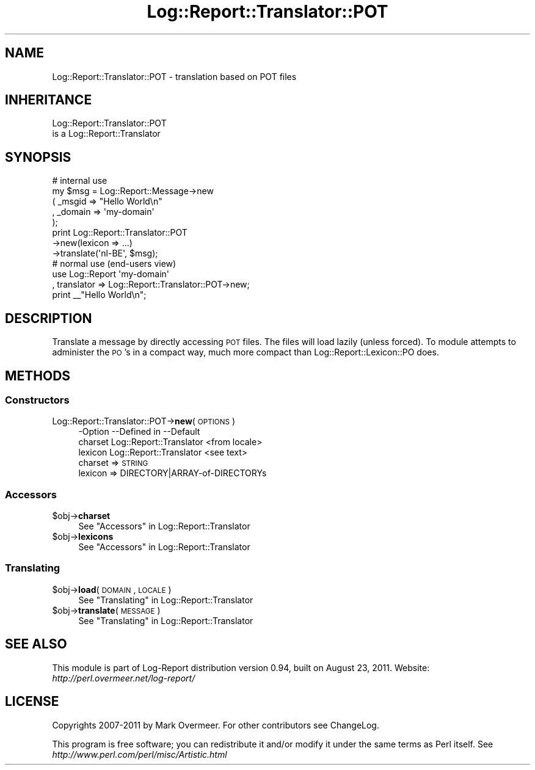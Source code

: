 .\" Automatically generated by Pod::Man 2.23 (Pod::Simple 3.14)
.\"
.\" Standard preamble:
.\" ========================================================================
.de Sp \" Vertical space (when we can't use .PP)
.if t .sp .5v
.if n .sp
..
.de Vb \" Begin verbatim text
.ft CW
.nf
.ne \\$1
..
.de Ve \" End verbatim text
.ft R
.fi
..
.\" Set up some character translations and predefined strings.  \*(-- will
.\" give an unbreakable dash, \*(PI will give pi, \*(L" will give a left
.\" double quote, and \*(R" will give a right double quote.  \*(C+ will
.\" give a nicer C++.  Capital omega is used to do unbreakable dashes and
.\" therefore won't be available.  \*(C` and \*(C' expand to `' in nroff,
.\" nothing in troff, for use with C<>.
.tr \(*W-
.ds C+ C\v'-.1v'\h'-1p'\s-2+\h'-1p'+\s0\v'.1v'\h'-1p'
.ie n \{\
.    ds -- \(*W-
.    ds PI pi
.    if (\n(.H=4u)&(1m=24u) .ds -- \(*W\h'-12u'\(*W\h'-12u'-\" diablo 10 pitch
.    if (\n(.H=4u)&(1m=20u) .ds -- \(*W\h'-12u'\(*W\h'-8u'-\"  diablo 12 pitch
.    ds L" ""
.    ds R" ""
.    ds C` ""
.    ds C' ""
'br\}
.el\{\
.    ds -- \|\(em\|
.    ds PI \(*p
.    ds L" ``
.    ds R" ''
'br\}
.\"
.\" Escape single quotes in literal strings from groff's Unicode transform.
.ie \n(.g .ds Aq \(aq
.el       .ds Aq '
.\"
.\" If the F register is turned on, we'll generate index entries on stderr for
.\" titles (.TH), headers (.SH), subsections (.SS), items (.Ip), and index
.\" entries marked with X<> in POD.  Of course, you'll have to process the
.\" output yourself in some meaningful fashion.
.ie \nF \{\
.    de IX
.    tm Index:\\$1\t\\n%\t"\\$2"
..
.    nr % 0
.    rr F
.\}
.el \{\
.    de IX
..
.\}
.\"
.\" Accent mark definitions (@(#)ms.acc 1.5 88/02/08 SMI; from UCB 4.2).
.\" Fear.  Run.  Save yourself.  No user-serviceable parts.
.    \" fudge factors for nroff and troff
.if n \{\
.    ds #H 0
.    ds #V .8m
.    ds #F .3m
.    ds #[ \f1
.    ds #] \fP
.\}
.if t \{\
.    ds #H ((1u-(\\\\n(.fu%2u))*.13m)
.    ds #V .6m
.    ds #F 0
.    ds #[ \&
.    ds #] \&
.\}
.    \" simple accents for nroff and troff
.if n \{\
.    ds ' \&
.    ds ` \&
.    ds ^ \&
.    ds , \&
.    ds ~ ~
.    ds /
.\}
.if t \{\
.    ds ' \\k:\h'-(\\n(.wu*8/10-\*(#H)'\'\h"|\\n:u"
.    ds ` \\k:\h'-(\\n(.wu*8/10-\*(#H)'\`\h'|\\n:u'
.    ds ^ \\k:\h'-(\\n(.wu*10/11-\*(#H)'^\h'|\\n:u'
.    ds , \\k:\h'-(\\n(.wu*8/10)',\h'|\\n:u'
.    ds ~ \\k:\h'-(\\n(.wu-\*(#H-.1m)'~\h'|\\n:u'
.    ds / \\k:\h'-(\\n(.wu*8/10-\*(#H)'\z\(sl\h'|\\n:u'
.\}
.    \" troff and (daisy-wheel) nroff accents
.ds : \\k:\h'-(\\n(.wu*8/10-\*(#H+.1m+\*(#F)'\v'-\*(#V'\z.\h'.2m+\*(#F'.\h'|\\n:u'\v'\*(#V'
.ds 8 \h'\*(#H'\(*b\h'-\*(#H'
.ds o \\k:\h'-(\\n(.wu+\w'\(de'u-\*(#H)/2u'\v'-.3n'\*(#[\z\(de\v'.3n'\h'|\\n:u'\*(#]
.ds d- \h'\*(#H'\(pd\h'-\w'~'u'\v'-.25m'\f2\(hy\fP\v'.25m'\h'-\*(#H'
.ds D- D\\k:\h'-\w'D'u'\v'-.11m'\z\(hy\v'.11m'\h'|\\n:u'
.ds th \*(#[\v'.3m'\s+1I\s-1\v'-.3m'\h'-(\w'I'u*2/3)'\s-1o\s+1\*(#]
.ds Th \*(#[\s+2I\s-2\h'-\w'I'u*3/5'\v'-.3m'o\v'.3m'\*(#]
.ds ae a\h'-(\w'a'u*4/10)'e
.ds Ae A\h'-(\w'A'u*4/10)'E
.    \" corrections for vroff
.if v .ds ~ \\k:\h'-(\\n(.wu*9/10-\*(#H)'\s-2\u~\d\s+2\h'|\\n:u'
.if v .ds ^ \\k:\h'-(\\n(.wu*10/11-\*(#H)'\v'-.4m'^\v'.4m'\h'|\\n:u'
.    \" for low resolution devices (crt and lpr)
.if \n(.H>23 .if \n(.V>19 \
\{\
.    ds : e
.    ds 8 ss
.    ds o a
.    ds d- d\h'-1'\(ga
.    ds D- D\h'-1'\(hy
.    ds th \o'bp'
.    ds Th \o'LP'
.    ds ae ae
.    ds Ae AE
.\}
.rm #[ #] #H #V #F C
.\" ========================================================================
.\"
.IX Title "Log::Report::Translator::POT 3"
.TH Log::Report::Translator::POT 3 "2011-08-23" "perl v5.12.3" "User Contributed Perl Documentation"
.\" For nroff, turn off justification.  Always turn off hyphenation; it makes
.\" way too many mistakes in technical documents.
.if n .ad l
.nh
.SH "NAME"
Log::Report::Translator::POT \- translation based on POT files
.SH "INHERITANCE"
.IX Header "INHERITANCE"
.Vb 2
\& Log::Report::Translator::POT
\&   is a Log::Report::Translator
.Ve
.SH "SYNOPSIS"
.IX Header "SYNOPSIS"
.Vb 5
\& # internal use
\& my $msg = Log::Report::Message\->new
\&   ( _msgid  => "Hello World\en"
\&   , _domain => \*(Aqmy\-domain\*(Aq
\&   );
\&
\& print Log::Report::Translator::POT
\&    \->new(lexicon => ...)
\&    \->translate(\*(Aqnl\-BE\*(Aq, $msg);
\&
\& # normal use (end\-users view)
\& use Log::Report \*(Aqmy\-domain\*(Aq
\&   , translator =>  Log::Report::Translator::POT\->new;
\& print _\|_"Hello World\en";
.Ve
.SH "DESCRIPTION"
.IX Header "DESCRIPTION"
Translate a message by directly accessing \s-1POT\s0 files.  The files will
load lazily (unless forced).  To module attempts to administer the \s-1PO\s0's
in a compact way, much more compact than Log::Report::Lexicon::PO does.
.SH "METHODS"
.IX Header "METHODS"
.SS "Constructors"
.IX Subsection "Constructors"
.IP "Log::Report::Translator::POT\->\fBnew\fR(\s-1OPTIONS\s0)" 4
.IX Item "Log::Report::Translator::POT->new(OPTIONS)"
.Vb 3
\& \-Option \-\-Defined in     \-\-Default
\&  charset  Log::Report::Translator  <from locale>
\&  lexicon  Log::Report::Translator  <see text>
.Ve
.RS 4
.IP "charset => \s-1STRING\s0" 2
.IX Item "charset => STRING"
.PD 0
.IP "lexicon => DIRECTORY|ARRAY\-of\-DIRECTORYs" 2
.IX Item "lexicon => DIRECTORY|ARRAY-of-DIRECTORYs"
.RE
.RS 4
.RE
.PD
.SS "Accessors"
.IX Subsection "Accessors"
.ie n .IP "$obj\->\fBcharset\fR" 4
.el .IP "\f(CW$obj\fR\->\fBcharset\fR" 4
.IX Item "$obj->charset"
See \*(L"Accessors\*(R" in Log::Report::Translator
.ie n .IP "$obj\->\fBlexicons\fR" 4
.el .IP "\f(CW$obj\fR\->\fBlexicons\fR" 4
.IX Item "$obj->lexicons"
See \*(L"Accessors\*(R" in Log::Report::Translator
.SS "Translating"
.IX Subsection "Translating"
.ie n .IP "$obj\->\fBload\fR(\s-1DOMAIN\s0, \s-1LOCALE\s0)" 4
.el .IP "\f(CW$obj\fR\->\fBload\fR(\s-1DOMAIN\s0, \s-1LOCALE\s0)" 4
.IX Item "$obj->load(DOMAIN, LOCALE)"
See \*(L"Translating\*(R" in Log::Report::Translator
.ie n .IP "$obj\->\fBtranslate\fR(\s-1MESSAGE\s0)" 4
.el .IP "\f(CW$obj\fR\->\fBtranslate\fR(\s-1MESSAGE\s0)" 4
.IX Item "$obj->translate(MESSAGE)"
See \*(L"Translating\*(R" in Log::Report::Translator
.SH "SEE ALSO"
.IX Header "SEE ALSO"
This module is part of Log-Report distribution version 0.94,
built on August 23, 2011. Website: \fIhttp://perl.overmeer.net/log\-report/\fR
.SH "LICENSE"
.IX Header "LICENSE"
Copyrights 2007\-2011 by Mark Overmeer. For other contributors see ChangeLog.
.PP
This program is free software; you can redistribute it and/or modify it
under the same terms as Perl itself.
See \fIhttp://www.perl.com/perl/misc/Artistic.html\fR
